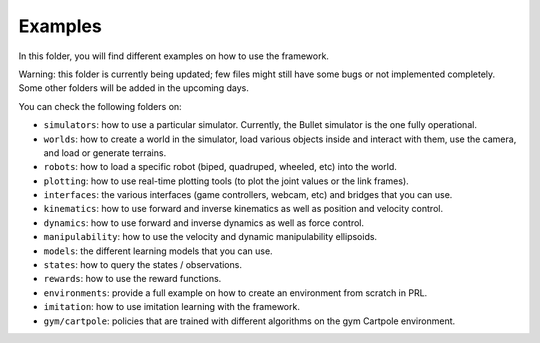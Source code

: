 Examples
========

In this folder, you will find different examples on how to use the framework.

Warning: this folder is currently being updated; few files might still have some bugs or not 
implemented completely. Some other folders will be added in the upcoming days.

You can check the following folders on:

- ``simulators``: how to use a particular simulator. Currently, the Bullet simulator is the one fully operational.
- ``worlds``: how to create a world in the simulator, load various objects inside and interact with them, use the camera, and load or generate terrains.
- ``robots``: how to load a specific robot (biped, quadruped, wheeled, etc) into the world.
- ``plotting``: how to use real-time plotting tools (to plot the joint values or the link frames).
- ``interfaces``: the various interfaces (game controllers, webcam, etc) and bridges that you can use.
- ``kinematics``: how to use forward and inverse kinematics as well as position and velocity control.
- ``dynamics``: how to use forward and inverse dynamics as well as force control.
- ``manipulability``: how to use the velocity and dynamic manipulability ellipsoids.
- ``models``: the different learning models that you can use.
- ``states``: how to query the states / observations.
- ``rewards``: how to use the reward functions.
- ``environments``: provide a full example on how to create an environment from scratch in PRL.
- ``imitation``: how to use imitation learning with the framework.
- ``gym/cartpole``: policies that are trained with different algorithms on the gym Cartpole environment.
